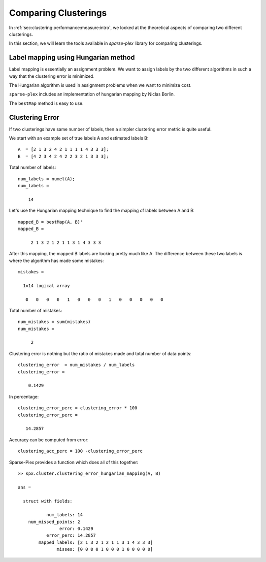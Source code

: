 
.. _sec:handson:cluster:comparing:clusterings:

Comparing Clusterings
==============================

In :ref:`sec:clustering:performance:measure:intro`,
we looked at the theoretical aspects of comparing
two different clusterings. 

In this section, we will learn the tools available
in `sparse-plex` library for comparing clusterings.


.. example::

    In this example, we will consider a set of
    14 objects which are clustered into 4 different
    clusters by two different algorithms,
    algorithm A and B. Algorithm A could be
    human annotations themselves, in which case
    the labels are the ground truth against which
    we will compare the results of B.

    We assume that the number of clusters is known
    in advance to be 4 and the two algorithms are 
    generating the labels 1, 2, 3, 4.

    The algorithm A outputs following labels::

        A  = [2 1 3 2 4 2 1 1 1 1 4 3 3 3];

    It puts 5 objects into cluster 1, 3 into cluster 2,
    4 into cluster 3, and 2 in cluster 4.


    The algorithm B outputs following labels::

        B  = [4 2 3 4 2 4 2 2 3 2 1 3 3 3];


    It puts only 1 object in cluster 1, 5 in
    cluster 2, 5 in cluster 3 and 3 in cluster 4.

    An easy way to determine this is the `tabulate`
    function::

        >> tabulate(A)
          Value    Count   Percent
              1        5     35.71%
              2        3     21.43%
              3        4     28.57%
              4        2     14.29%


    By inspection, we can see that the two 
    algorithms are assigning different
    labels in most cases. 

    We need to figure out the label mapping
    between two clusters.  
    It describes how the labels between
    two clusterings are related to each
    other. e.g. when A assigns a label 1
    to some object, what is the most likely
    label assigned by B.

    `sparse-plex` provides a cluster 
    comparison tool::

        >> cc = spx.cluster.ClusterComparison(A, B);


    In order to compare the two clusterings,
    the first tool is the confusion matrix::

        >> cm = cc.confusionMatrix(); cm

        cm =

             0     4     1     0
             0     0     0     3
             0     0     4     0
             1     1     0     0

    In the confusion matrix, the rows 
    represent the labels assigned by A 
    and columns represent the labels assigned by B.

    e.g. for the 5 objects assigned to cluster 1
    by A, 4 of them were assigned to cluster 2
    by B and 1 was assigned to cluster 3 by B.

    Confusion matrix is a very useful tool
    to identify label mapping. In this case,
    cluster 1 of algorithm A and 
    cluster 2 of algorithm B are likely to be
    similar.


    From :ref:`sec:clustering:performance:measure:intro`,
    we would like to get the precision,
    recall and f1-measure numbers between
    the two clusterings. 

    ``ClusterComparison`` provides a method
    to get all of these metrics::

        >> fm = cc.fMeasure();
        >> fm.precisionMatrix

        ans =

                 0    0.8000    0.2000         0
                 0         0         0    1.0000
                 0         0    0.8000         0
            1.0000    0.2000         0         0

        >> fm.recallMatrix

        ans =

                 0    0.8000    0.2000         0
                 0         0         0    1.0000
                 0         0    1.0000         0
            0.5000    0.5000         0         0

        >> fm.fMatrix

        ans =

                 0    0.8000    0.2000         0
                 0         0         0    1.0000
                 0         0    0.8889         0
            0.6667    0.2857         0         0

        >> fm.precision

        ans =

            0.8571

        >> fm.recall

        ans =

            0.8571

        >> fm.fMeasure

        ans =

            0.8492

    A label map is also computed using the
    f1 matrix::

        >> fm.labelMap'

        ans =

             2     4     3     1

    The map suggests a mapping from 
    labels of A to labels of B as 
    follows: 1->2, 2->4, 3->3, 4->1.

    It also provides you the new B labels
    after remapping::

        >> fm.remappedLabels'

        ans =

             2     1     3     2     1     2     1     1     3     1     4     3     3     3


    We can look at the number of places the
    remapped labels of B differ from the original A labels::

        >> fm.remappedLabels' ~= A

        ans =

          1×14 logical array

           0   0   0   0   1   0   0   0   1   0   0   0   0   0

    We see that after remapping of labels, A and B differ 
    in only 2 places. The clustering done by B is actually
    very close to the clustering done by A.

    The ``ClusterComparison`` class provides a helpful
    method for printing the results in ``fm`` object::

        >> spx.cluster.ClusterComparison.printF1MeasureResult(fm)
        F1-measure: 0.85, Precision: 0.86, Recall: 0.86, Misclassification rate: 0.14, Clusters: A: 4, B: 4, Clustering ratio: 1.00
        Label map: 
        1=>2, 2=>4, 3=>3, 4=>1,     


Label mapping using Hungarian method
----------------------------------------

Label mapping is essentially an assignment problem.
We want to assign labels by the two different
algorithms in such a way that the clustering
error is minimized.

The Hungarian algorithm is used in assignment problems
when we want to minimize cost.

``sparse-plex`` includes an implementation of
hungarian mapping by Niclas Borlin. 


.. example::

    We can perform the assignment as follows::

        >> C = bestMap(A, B)'; C

        ans =

             2 1 3 2 1 2 1 1 3 1 4 3 3 3

        >> C ~= A

        ans =

          1×14 logical array

           0   0   0   0   1   0   0   0   1   0   0   0   0   0

    In this case the mapping given by Hungarian method
    is same as mapping generated by :math:`f_1` measure method.
    Sometimes, it is not so.


The ``bestMap`` method is easy to use.


.. _sec:clustering:clustering-error:

Clustering Error
-----------------------

If two clusterings have same number of labels, then 
a simpler clustering error metric is quite useful.

We start with an example set of true labels A
and estimated labels B::

    A  = [2 1 3 2 4 2 1 1 1 1 4 3 3 3];
    B  = [4 2 3 4 2 4 2 2 3 2 1 3 3 3];


Total number of labels::

    num_labels = numel(A);
    num_labels =

        14


Let's use the Hungarian mapping technique to find the mapping
of labels between A and B::

    mapped_B = bestMap(A, B)'
    mapped_B =

         2 1 3 2 1 2 1 1 3 1 4 3 3 3

After this mapping, the mapped B labels are looking
pretty much like A. The difference between these two
labels is where the algorithm has made some mistakes::

    mistakes =

      1×14 logical array

       0   0   0   0   1   0   0   0   1   0   0   0   0   0


Total number of mistakes::

    num_mistakes = sum(mistakes)
    num_mistakes =

         2

Clustering error is nothing but the ratio of mistakes made
and total number of data points::

    clustering_error  = num_mistakes / num_labels
    clustering_error =

        0.1429

In percentage::

    clustering_error_perc = clustering_error * 100
    clustering_error_perc =

       14.2857


Accuracy can be computed from error::

    clustering_acc_perc = 100 -clustering_error_perc


Sparse-Plex provides a function which does 
all of this together::

    >> spx.cluster.clustering_error_hungarian_mapping(A, B)

    ans = 

      struct with fields:

               num_labels: 14
        num_missed_points: 2
                    error: 0.1429
               error_perc: 14.2857
            mapped_labels: [2 1 3 2 1 2 1 1 3 1 4 3 3 3]
                   misses: [0 0 0 0 1 0 0 0 1 0 0 0 0 0]


